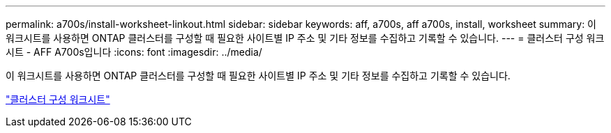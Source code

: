 ---
permalink: a700s/install-worksheet-linkout.html 
sidebar: sidebar 
keywords: aff, a700s, aff a700s, install, worksheet 
summary: 이 워크시트를 사용하면 ONTAP 클러스터를 구성할 때 필요한 사이트별 IP 주소 및 기타 정보를 수집하고 기록할 수 있습니다. 
---
= 클러스터 구성 워크시트 - AFF A700s입니다
:icons: font
:imagesdir: ../media/


이 워크시트를 사용하면 ONTAP 클러스터를 구성할 때 필요한 사이트별 IP 주소 및 기타 정보를 수집하고 기록할 수 있습니다.

link:https://library.netapp.com/ecm/ecm_download_file/ECMLP2839002["클러스터 구성 워크시트"]
